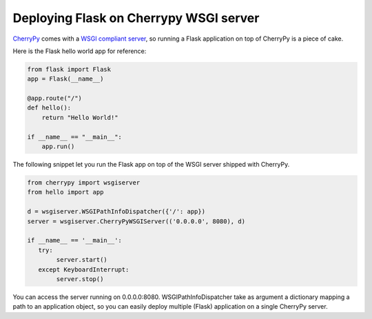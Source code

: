 Deploying Flask on Cherrypy WSGI server
=======================================

CherryPy_ comes with a `WSGI compliant server`_, so running a Flask application on top of CherryPy is a piece of cake.

Here is the Flask hello world app for reference:

.. code-block:: python

    from flask import Flask
    app = Flask(__name__)

    @app.route("/")
    def hello():
        return "Hello World!"

    if __name__ == "__main__":
        app.run()

The following snippet let you run the Flask app on top of the WSGI server shipped with CherryPy.

.. code-block:: python

    from cherrypy import wsgiserver
    from hello import app

    d = wsgiserver.WSGIPathInfoDispatcher({'/': app})
    server = wsgiserver.CherryPyWSGIServer(('0.0.0.0', 8080), d)

    if __name__ == '__main__':
       try:
            server.start()
       except KeyboardInterrupt:
            server.stop()

You can access the server running on 0.0.0.0:8080. WSGIPathInfoDispatcher take as argument a dictionary mapping a path to an application object, so you can easily deploy multiple (Flask) application on a single CherryPy server.

.. _CherryPy: http://www.cherrypy.org/
.. _WSGI compliant server: http://www.cherrypy.org/wiki/WSGI